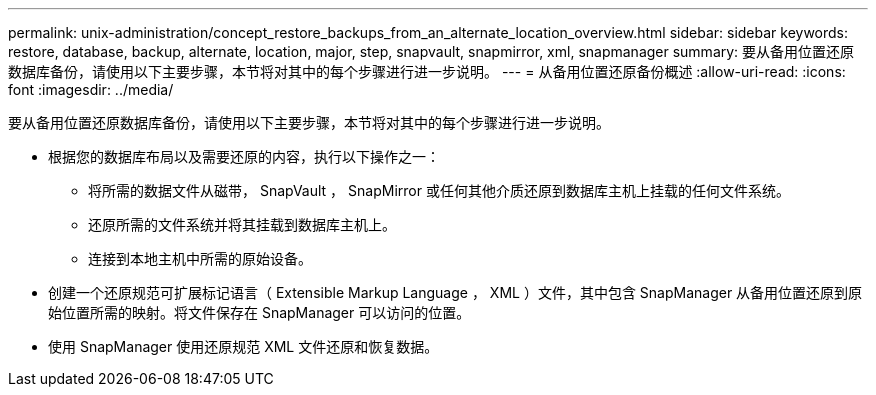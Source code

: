 ---
permalink: unix-administration/concept_restore_backups_from_an_alternate_location_overview.html 
sidebar: sidebar 
keywords: restore, database, backup, alternate, location, major, step, snapvault, snapmirror, xml, snapmanager 
summary: 要从备用位置还原数据库备份，请使用以下主要步骤，本节将对其中的每个步骤进行进一步说明。 
---
= 从备用位置还原备份概述
:allow-uri-read: 
:icons: font
:imagesdir: ../media/


[role="lead"]
要从备用位置还原数据库备份，请使用以下主要步骤，本节将对其中的每个步骤进行进一步说明。

* 根据您的数据库布局以及需要还原的内容，执行以下操作之一：
+
** 将所需的数据文件从磁带， SnapVault ， SnapMirror 或任何其他介质还原到数据库主机上挂载的任何文件系统。
** 还原所需的文件系统并将其挂载到数据库主机上。
** 连接到本地主机中所需的原始设备。


* 创建一个还原规范可扩展标记语言（ Extensible Markup Language ， XML ）文件，其中包含 SnapManager 从备用位置还原到原始位置所需的映射。将文件保存在 SnapManager 可以访问的位置。
* 使用 SnapManager 使用还原规范 XML 文件还原和恢复数据。

